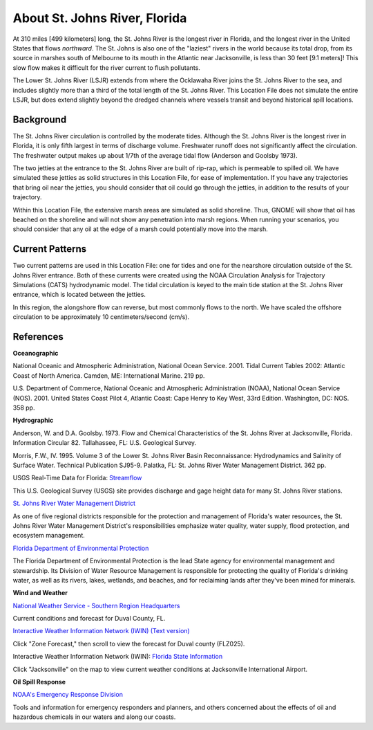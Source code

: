 .. keywords
   St. Johns, Florida, location

About St. Johns River, Florida
^^^^^^^^^^^^^^^^^^^^^^^^^^^^^^^^^^^^^^^^^^^

At 310 miles [499 kilometers] long, the St. Johns River is the longest river in Florida, and the longest river in the United States that flows *northward*. The St. Johns is also one of the "laziest" rivers in the world because its total drop, from its source in marshes south of Melbourne to its mouth in the Atlantic near Jacksonville, is less than 30 feet [9.1 meters]! This slow flow makes it difficult for the river current to flush pollutants. 

The Lower St. Johns River (LSJR) extends from where the Ocklawaha River joins the St. Johns River to the sea, and includes slightly more than a third of the total length of the St. Johns River. This Location File does not simulate the entire LSJR, but does extend slightly beyond the dredged channels where vessels transit and beyond historical spill locations.


Background
================================

The St. Johns River circulation is controlled by the moderate tides. Although the St. Johns River is the longest river in Florida, it is only fifth largest in terms of discharge volume. Freshwater runoff does not significantly affect the circulation. The freshwater output makes up about 1/7th of the average tidal flow (Anderson and Goolsby 1973). 

The two jetties at the entrance to the St. Johns River are built of rip-rap, which is permeable to spilled oil. We have simulated these jetties as solid structures in this Location File, for ease of implementation. If you have any trajectories that bring oil near the jetties, you should consider that oil could go through the jetties, in addition to the results of your trajectory.

Within this Location File, the extensive marsh areas are simulated as solid shoreline. Thus, GNOME will show that oil has beached on the shoreline and will not show any penetration into marsh regions. When running your scenarios, you should consider that any oil at the edge of a marsh could potentially move into the marsh.


Current Patterns
==========================================

Two current patterns are used in this Location File: one for tides and one for the nearshore circulation outside of the St. Johns River entrance. Both of these currents were created using the NOAA Circulation Analysis for Trajectory Simulations (CATS) hydrodynamic model. The tidal circulation is keyed to the main tide station at the St. Johns River entrance, which is located between the jetties. 

In this region, the alongshore flow can reverse, but most commonly flows to the north. We have scaled the offshore circulation to be approximately 10 centimeters/second (cm/s). 


References
=========================================


**Oceanographic**

National Oceanic and Atmospheric Administration, National Ocean Service. 2001. Tidal Current Tables 2002: Atlantic Coast of North America. Camden, ME: International Marine. 219 pp.

U.S. Department of Commerce, National Oceanic and Atmospheric Administration (NOAA), National Ocean Service (NOS). 2001. United States Coast Pilot 4, Atlantic Coast: Cape Henry to Key West, 33rd Edition. Washington, DC: NOS. 358 pp.


**Hydrographic**

Anderson, W. and D.A. Goolsby. 1973. Flow and Chemical Characteristics of the St. Johns River at Jacksonville, Florida. Information Circular 82. Tallahassee, FL: U.S. Geological Survey.

Morris, F.W., IV. 1995. Volume 3 of the Lower St. Johns River Basin Reconnaissance: Hydrodynamics and Salinity of Surface Water. Technical Publication SJ95-9. Palatka, FL: St. Johns River Water Management District. 362 pp.


.. _Streamflow: http://waterdata.usgs.gov/fl/nwis/current/?type=flow

USGS Real-Time Data for Florida: `Streamflow`_

This U.S. Geological Survey (USGS) site provides discharge and gage height data for many St. Johns River stations.


.. _St. Johns River Water Management District: http://www.sjrwmd.com/

`St. Johns River Water Management District`_

As one of five regional districts responsible for the protection and management of Florida's water resources, the St. Johns River Water Management District's responsibilities emphasize water quality, water supply, flood protection, and ecosystem management.


.. _Florida Department of Environmental Protection: http://www.dep.state.fl.us

`Florida Department of Environmental Protection`_

The Florida Department of Environmental Protection is the lead State agency for environmental management and stewardship. Its Division of Water Resource Management is responsible for protecting the quality of Florida's drinking water, as well as its rivers, lakes, wetlands, and beaches, and for reclaiming lands after they've been mined for minerals.


**Wind and Weather**


.. _National Weather Service - Southern Region Headquarters: http://forecast.weather.gov/MapClick.php?zoneid=FLZ025

`National Weather Service - Southern Region Headquarters`_

Current conditions and forecast for Duval County, FL.


.. _Interactive Weather Information Network (IWIN) (Text version): http://iwin.nws.noaa.gov/iwin/textversion/state/fl.html

`Interactive Weather Information Network (IWIN) (Text version)`_

Click "Zone Forecast," then scroll to view the forecast for Duval county (FLZ025).


.. _Florida State Information: http://iwin.nws.noaa.gov/iwin/fl/fl.html

Interactive Weather Information Network (IWIN): `Florida State Information`_

Click "Jacksonville" on the map to view current weather conditions at Jacksonville International Airport.


**Oil Spill Response**

.. _NOAA's Emergency Response Division: http://response.restoration.noaa.gov

`NOAA's Emergency Response Division`_

Tools and information for emergency responders and planners, and others concerned about the effects of oil and hazardous chemicals in our waters and along our coasts.